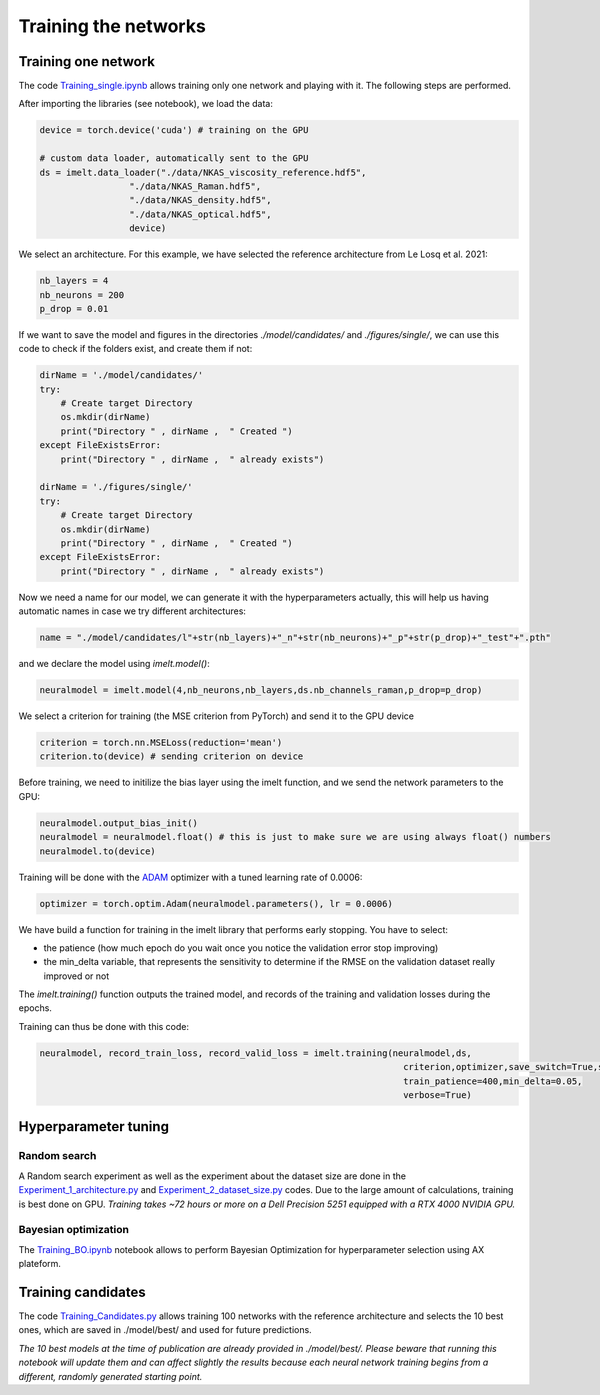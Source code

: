 Training the networks
=====================

Training one network
--------------------

The code `Training_single.ipynb <https://github.com/charlesll/i-melt/blob/master/Training_single.ipynb>`_ allows training only one network and playing with it. The following steps are performed.

After importing the libraries (see notebook), we load the data:

.. code-block:: python

	device = torch.device('cuda') # training on the GPU

	# custom data loader, automatically sent to the GPU
	ds = imelt.data_loader("./data/NKAS_viscosity_reference.hdf5",
                         "./data/NKAS_Raman.hdf5",
                         "./data/NKAS_density.hdf5",
                         "./data/NKAS_optical.hdf5",
                         device)

We select an architecture. For this example, we have selected the reference architecture from Le Losq et al. 2021:

.. code-block:: python

	nb_layers = 4
	nb_neurons = 200
	p_drop = 0.01


If we want to save the model and figures in the directories `./model/candidates/` and `./figures/single/`, we can use this code to check if the folders exist, and create them if not:

.. code-block:: python

	dirName = './model/candidates/'
	try:
	    # Create target Directory
	    os.mkdir(dirName)
	    print("Directory " , dirName ,  " Created ")
	except FileExistsError:
	    print("Directory " , dirName ,  " already exists")

	dirName = './figures/single/'
	try:
	    # Create target Directory
	    os.mkdir(dirName)
	    print("Directory " , dirName ,  " Created ")
	except FileExistsError:
	    print("Directory " , dirName ,  " already exists")

Now we need a name for our model, we can generate it with the hyperparameters actually, this will help us having automatic names in case we try different architectures:

.. code-block:: python

	name = "./model/candidates/l"+str(nb_layers)+"_n"+str(nb_neurons)+"_p"+str(p_drop)+"_test"+".pth"

and we declare the model using `imelt.model()`:

.. code-block:: python

	neuralmodel = imelt.model(4,nb_neurons,nb_layers,ds.nb_channels_raman,p_drop=p_drop)

We select a criterion for training (the MSE criterion from PyTorch) and send it to the GPU device

.. code-block:: python

	criterion = torch.nn.MSELoss(reduction='mean')
	criterion.to(device) # sending criterion on device

Before training, we need to initilize the bias layer using the imelt function, and we send the network parameters to the GPU:

.. code-block:: python

	neuralmodel.output_bias_init()
	neuralmodel = neuralmodel.float() # this is just to make sure we are using always float() numbers
	neuralmodel.to(device)

Training will be done with the `ADAM <https://arxiv.org/abs/1412.6980>`_ optimizer with a tuned learning rate of 0.0006:

.. code-block:: python

	optimizer = torch.optim.Adam(neuralmodel.parameters(), lr = 0.0006)

We have build a function for training in the imelt library that performs early stopping. You have to select:

* the patience (how much epoch do you wait once you notice the validation error stop improving)
* the min_delta variable, that represents the sensitivity to determine if the RMSE on the validation dataset really improved or not

The `imelt.training()` function outputs the trained model, and records of the training and validation losses during the epochs.

Training can thus be done with this code:

.. code-block:: python

	neuralmodel, record_train_loss, record_valid_loss = imelt.training(neuralmodel,ds,
	                                                                     criterion,optimizer,save_switch=True,save_name=name,
	                                                                     train_patience=400,min_delta=0.05,
	                                                                     verbose=True)

Hyperparameter tuning
---------------------

Random search
^^^^^^^^^^^^^

A Random search experiment as well as the experiment about the dataset size are done in the `Experiment_1_architecture.py <https://github.com/charlesll/i-melt/blob/master/Experiment_1_architecture.py>`_ and `Experiment_2_dataset_size.py <https://github.com/charlesll/i-melt/blob/master/Experiment_2_dataset_size.py>`_ codes. Due to the large amount of calculations, training is best done on GPU. *Training takes ~72 hours or more on a Dell Precision 5251 equipped with a RTX 4000 NVIDIA GPU.*

Bayesian optimization
^^^^^^^^^^^^^^^^^^^^^

The `Training_BO.ipynb <https://github.com/charlesll/i-melt/blob/master/Training_BO.ipynb>`_ notebook allows to perform Bayesian Optimization for hyperparameter selection using AX plateform.

Training candidates
-------------------

The code `Training_Candidates.py <https://github.com/charlesll/i-melt/blob/master/Training_candidates.py>`_ allows training 100 networks with the reference architecture and selects the 10 best ones, which are saved in ./model/best/ and used for future predictions.

*The 10 best models at the time of publication are already provided in ./model/best/. Please beware that running this notebook will update them and can affect slightly the results because each neural network training begins from a different, randomly generated starting point.*
